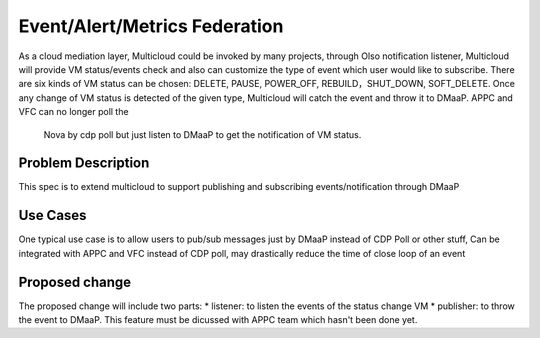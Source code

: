 ..
 This work is licensed under a Creative Commons Attribution 4.0
 International License.

=================
Event/Alert/Metrics Federation
=================

As a cloud mediation layer, Multicloud could be invoked by many projects, through Olso notification listener, Multicloud will
provide VM status/events check and also can customize the type of event which user would like to subscribe. There are six
kinds of VM status can be chosen: DELETE, PAUSE, POWER_OFF, REBUILD，SHUT_DOWN, SOFT_DELETE. Once any change of VM status
is detected of the given type, Multicloud will catch the event and throw it to DMaaP. APPC and VFC can no longer poll the
 Nova by cdp poll but just listen to DMaaP to get the notification of VM status.



Problem Description
===================

This spec is to extend multicloud to support publishing and subscribing events/notification through DMaaP


Use Cases
===================

One typical use case is to allow users to pub/sub messages just by DMaaP instead of CDP Poll or other stuff, Can be
integrated with APPC and VFC instead of CDP poll, may drastically reduce the time of close loop of an event


Proposed change
===================
The proposed change will include two parts: * listener: to listen the events of the status change VM * publisher: to
throw the event to DMaaP. This feature must be dicussed with APPC team which hasn't been done yet.
